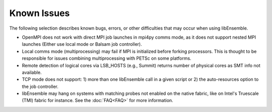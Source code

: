 Known Issues
============

The following selection describes known bugs, errors, or other difficulties that
may occur when using libEnsemble.

* OpenMPI does not work with direct MPI job launches in mpi4py comms mode, as
  it does not support nested MPI launches (Either use local mode or Balsam job
  controller).
* Local comms mode (multiprocessing) may fail if MPI is initialized before
  forking processors. This is thought to be responsible for issues combining
  multiprocessing with PETSc on some platforms.
* Remote detection of logical cores via LSB_HOSTS (e.g., Summit) returns number
  of physical cores as SMT info not available.
* TCP mode does not support:
  1) more than one libEnsemble call in a given script or
  2) the auto-resources option to the job controller.
* libEnsemble may hang on systems with matching probes not enabled on the
  native fabric, like on Intel's Truescale (TMI) fabric for instance. See the
  :doc:`FAQ<FAQ>` for more information.
